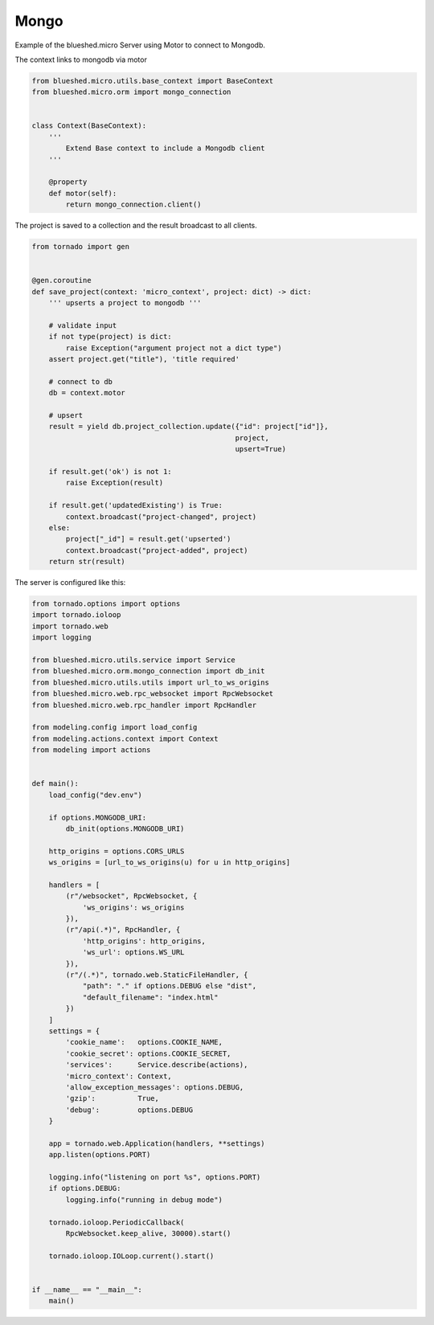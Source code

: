 Mongo
=====

Example of the blueshed.micro Server using Motor to connect to Mongodb.

The context links to mongodb via motor

.. code-block:: python

	from blueshed.micro.utils.base_context import BaseContext
	from blueshed.micro.orm import mongo_connection
	
	
	class Context(BaseContext):
	    '''
	        Extend Base context to include a Mongodb client
	    '''
	
	    @property
	    def motor(self):
	        return mongo_connection.client()


The project is saved to a collection and the result
broadcast to all clients.

.. code-block:: python

	from tornado import gen
	
	
	@gen.coroutine
	def save_project(context: 'micro_context', project: dict) -> dict:
	    ''' upserts a project to mongodb '''
	
	    # validate input
	    if not type(project) is dict:
	        raise Exception("argument project not a dict type")
	    assert project.get("title"), 'title required'
	
	    # connect to db
	    db = context.motor
	
	    # upsert
	    result = yield db.project_collection.update({"id": project["id"]},
	                                                project,
	                                                upsert=True)
	
	    if result.get('ok') is not 1:
	        raise Exception(result)
	
	    if result.get('updatedExisting') is True:
	        context.broadcast("project-changed", project)
	    else:
	        project["_id"] = result.get('upserted')
	        context.broadcast("project-added", project)
	    return str(result)


The server is configured like this:

.. code-block:: python

  from tornado.options import options
  import tornado.ioloop
  import tornado.web
  import logging

  from blueshed.micro.utils.service import Service
  from blueshed.micro.orm.mongo_connection import db_init
  from blueshed.micro.utils.utils import url_to_ws_origins
  from blueshed.micro.web.rpc_websocket import RpcWebsocket
  from blueshed.micro.web.rpc_handler import RpcHandler

  from modeling.config import load_config
  from modeling.actions.context import Context
  from modeling import actions


  def main():
      load_config("dev.env")

      if options.MONGODB_URI:
          db_init(options.MONGODB_URI)

      http_origins = options.CORS_URLS
      ws_origins = [url_to_ws_origins(u) for u in http_origins]

      handlers = [
          (r"/websocket", RpcWebsocket, {
              'ws_origins': ws_origins
          }),
          (r"/api(.*)", RpcHandler, {
              'http_origins': http_origins,
              'ws_url': options.WS_URL
          }),
          (r"/(.*)", tornado.web.StaticFileHandler, {
              "path": "." if options.DEBUG else "dist",
              "default_filename": "index.html"
          })
      ]
      settings = {
          'cookie_name':   options.COOKIE_NAME,
          'cookie_secret': options.COOKIE_SECRET,
          'services':      Service.describe(actions),
          'micro_context': Context,
          'allow_exception_messages': options.DEBUG,
          'gzip':          True,
          'debug':         options.DEBUG
      }

      app = tornado.web.Application(handlers, **settings)
      app.listen(options.PORT)

      logging.info("listening on port %s", options.PORT)
      if options.DEBUG:
          logging.info("running in debug mode")

      tornado.ioloop.PeriodicCallback(
          RpcWebsocket.keep_alive, 30000).start()

      tornado.ioloop.IOLoop.current().start()


  if __name__ == "__main__":
      main()
